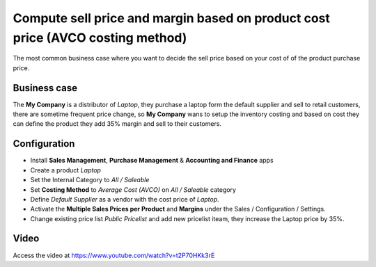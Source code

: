 
.. index::
   single: Compute margin when costing is average

===============================================================================
Compute sell price and margin based on product cost price (AVCO costing method)
===============================================================================
The most common business case where you want to decide the sell price based on
your cost of of the product purchase price.

Business case
-------------
The **My Company** is a distributor of *Laptop*, they purchase a laptop form the
default supplier and sell to retail customers, there are sometime frequent price
change, so **My Company** wans to setup the inventory costing and based on cost
they can define the product they add 35% margin and sell to their customers.

Configuration
-------------
- Install **Sales Management**, **Purchase Management** &
  **Accounting and Finance** apps

- Create a product *Laptop*

- Set the Internal Category to *All / Saleable*

- Set **Costing Method** to	*Average Cost (AVCO)* on *All / Saleable* category

- Define *Default Supplier* as a vendor with the cost price of *Laptop*.

- Activate the **Multiple Sales Prices per Product** and **Margins** under the
  Sales / Configuration / Settings.

- Change existing price list *Public Pricelist* and add new pricelist iteam,
  they increase the Laptop price by 35%.

Video
-----
Access the video at https://www.youtube.com/watch?v=t2P70HKk3rE

.. raw:: html

    <div style="position: relative; padding-bottom: 56.25%; height: 0; overflow: hidden; max-width: 100%; height: auto;">
        <iframe src="https://www.youtube.com/embed/t2P70HKk3rE" frameborder="0" allowfullscreen style="position: absolute; top: 0; left: 0; width: 700px; height: 385px;"></iframe>
    </div>
